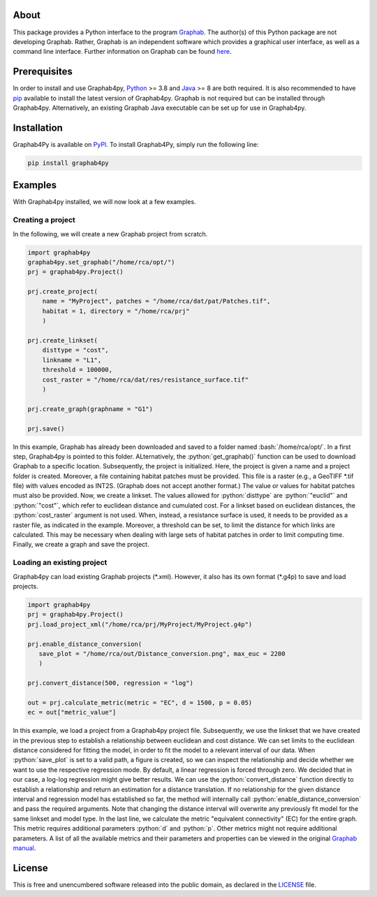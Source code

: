 .. image:: /docs/img/Ga4Py.png
   :width: 600
   :align: center
   :alt: Graphab4py Logo
   
.. role:: bash(code)
   :language: bash

.. role:: python(code)
   :language: python


=====
About
=====
This package provides a Python interface to the program `Graphab <https://sourcesup.renater.fr/www/graphab/en/home.html/>`_.
The author(s) of this Python package are not developing Graphab.
Rather, Graphab is an independent software which provides a graphical user interface, as well as a command line interface.
Further information on Graphab can be found `here <https://sourcesup.renater.fr/www/graphab/en/home.html>`_.

=============
Prerequisites
=============
In order to install and use Graphab4py, `Python <https://www.python.org>`_ >= 3.8 and `Java <https://www.java.com>`_ >= 8 are both required.
It is also recommended to have `pip <https://pip.pypa.io/en/stable/installation/>`_ available to install the latest version of Graphab4py.
Graphab is not required but can be installed through Graphab4py. Alternatively, an existing Graphab Java executable can be set up for use in Graphab4py.

============
Installation
============
Graphab4Py is available on `PyPI <https://pypi.org/project/graphab4py>`_. To install Graphab4Py, simply run the following line:

.. code-block:: console
   
   pip install graphab4py
   

========
Examples
========
With Graphab4py installed, we will now look at a few examples.

Creating a project
++++++++++++++++++
In the following, we will create a new Graphab project from scratch.

.. code-block:: python
   
   import graphab4py
   graphab4py.set_graphab("/home/rca/opt/")
   prj = graphab4py.Project()
   
   prj.create_project(
       name = "MyProject", patches = "/home/rca/dat/pat/Patches.tif",
       habitat = 1, directory = "/home/rca/prj"
       )
   
   prj.create_linkset(
       disttype = "cost",
       linkname = "L1",
       threshold = 100000,
       cost_raster = "/home/rca/dat/res/resistance_surface.tif"
       )
   
   prj.create_graph(graphname = "G1")
   
   prj.save()
   
In this example, Graphab has already been downloaded and saved to a folder named :bash:`/home/rca/opt/`.
In a first step, Graphab4py is pointed to this folder. ALternatively, the :python:`get_graphab()` function can be used to download Graphab to a specific location.
Subsequently, the project is initialized. Here, the project is given a name and a project folder is created. Moreover, a file containing habitat patches must be provided.
This file is a raster (e.g., a GeoTIFF \*.tif file) with values encoded as INT2S. (Graphab does not accept another format.) The value or values for habitat patches must also be provided.
Now, we create a linkset. The values allowed for :python:`disttype` are :python:`"euclid"` and :python:`"cost"`, which refer to euclidean distance and cumulated cost.
For a linkset based on euclidean distances, the :python:`cost_raster` argument is not used. When, instead, a resistance surface is used, it needs to be provided as a raster file, as indicated in the example.
Moreover, a threshold can be set, to limit the distance for which links are calculated. This may be necessary when dealing with large sets of habitat patches in order to limit computing time.
Finally, we create a graph and save the project.

Loading an existing project
+++++++++++++++++++++++++++
Graphab4py can load existing Graphab projects (\*.xml). However, it also has its own format (\*.g4p) to save and load projects.

.. code-block:: python
   
   import graphab4py
   prj = graphab4py.Project()
   prj.load_project_xml("/home/rca/prj/MyProject/MyProject.g4p")
   
   prj.enable_distance_conversion(
      save_plot = "/home/rca/out/Distance_conversion.png", max_euc = 2200
      )
   
   prj.convert_distance(500, regression = "log")
   
   out = prj.calculate_metric(metric = "EC", d = 1500, p = 0.05)
   ec = out["metric_value"]
   
In this example, we load a project from a Graphab4py project file. Subsequently, we use the linkset that we have created in the previous step to establish a relationship between euclidean and cost distance.
We can set limits to the euclidean distance considered for fitting the model, in order to fit the model to a relevant interval of our data.
When :python:`save_plot` is set to a valid path, a figure is created, so we can inspect the relationship and decide whether we want to use the respective regression mode.
By default, a linear regression is forced through zero. We decided that in our case, a log-log regression might give better results.
We can use the :python:`convert_distance` function directly to establish a relationship and return an estimation for a distance translation.
If no relationship for the given distance interval and regression model has established so far, the method will internally call :python:`enable_distance_conversion` and pass the required arguments.
Note that changing the distance interval will overwrite any previously fit model for the same linkset and model type.
In the last line, we calculate the metric "equivalent connectivity" (EC) for the entire graph. This metric requires additional parameters :python:`d` and :python:`p`.
Other metrics might not require additional parameters. A list of all the available metrics and their parameters and properties can be viewed in the original `Graphab manual <https://sourcesup.renater.fr/www/graphab/en/documentation.html>`_.

=======
License
=======
This is free and unencumbered software released into the public domain, as declared in the `LICENSE <https://github.com/ManuelPopp/graphab4py/blob/main/LICENSE>`_ file.
